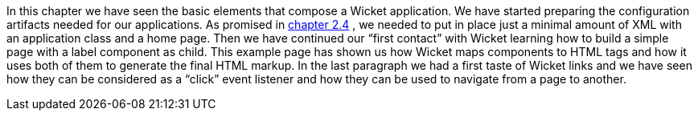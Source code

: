             
In this chapter we have seen the basic elements that compose a Wicket application. We have started preparing the configuration artifacts needed for our applications. As promised in  <<guide:helloWorld_4,chapter 2.4>>
, we needed to put in place just a minimal amount of XML with an application class and a home page. 
Then we have continued our “first contact” with Wicket learning how to build a simple page with a label component as child. This example page has shown us how Wicket maps components to HTML tags and how it uses both of them to generate the final HTML markup. 
In the last paragraph we had a first taste of Wicket links and we have seen how they can be considered as a “click” event listener and how they can be used to navigate from a page to another.
